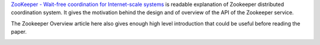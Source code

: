.. title: Paper: Zookeeper - Wait Free Coordination for Internet Scale Systems
.. slug: paper-zookeeper-wait-free-coordination-for-internet-scale-systems
.. date: 2018-01-03 08:21:37 UTC-08:00
.. tags:  papers-2018
.. category:
.. link:
.. description:
.. type: text

`ZooKeeper - Wait-free coordination for Internet-scale systems`_ is readable
explanation of Zookeeper distributed coordination system. It gives the motivation
behind the design and of overview of the API of the Zookeeper service.

The Zookeeper Overview article here also gives enough high level
introduction that could be useful before reading the paper.


.. image:: https://cwiki.apache.org/confluence/download/attachments/24193436/service.png
   :align: center
   :target: https://cwiki.apache.org/confluence/display/ZOOKEEPER/ProjectDescription

.. _ZooKeeper - Wait-free coordination for Internet-scale systems: https://www.usenix.org/legacy/event/usenix10/tech/full_papers/Hunt.pdf
